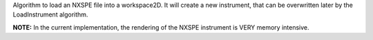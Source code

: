 Algorithm to load an NXSPE file into a workspace2D. It will create a new
instrument, that can be overwritten later by the LoadInstrument
algorithm.

**NOTE:** In the current implementation, the rendering of the NXSPE
instrument is VERY memory intensive.
